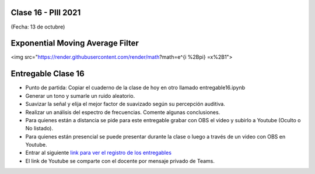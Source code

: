 .. -*- coding: utf-8 -*-

.. _rcs_subversion:

Clase 16 - PIII 2021
====================
(Fecha: 13 de octubre)

Exponential Moving Average Filter
=================================

<img src="https://render.githubusercontent.com/render/math?math=e^{i %2B\pi} =x%2B1">


Entregable Clase 16
===================

- Punto de partida: Copiar el cuaderno de la clase de hoy en otro llamado entregable16.ipynb
- Generar un tono y sumarle un ruido aleatorio.
- Suavizar la señal y elija el mejor factor de suavizado según su percepción auditiva.
- Realizar un análisis del espectro de frecuencias. Comente algunas conclusiones.
- Para quienes están a distancia se pide para este entregable grabar con OBS el video y subirlo a Youtube (Oculto o No listado).
- Para quienes están presencial se puede presentar durante la clase o luego a través de un video con OBS en Youtube.
- Entrar al siguiente `link para ver el registro de los entregables <https://docs.google.com/spreadsheets/d/1Qpp9mmUwuIUEbvrd_oqsQGuPOO9i1YPlHa_wBWTS6co/edit?usp=sharing>`_ 
- El link de Youtube se comparte con el docente por mensaje privado de Teams.


